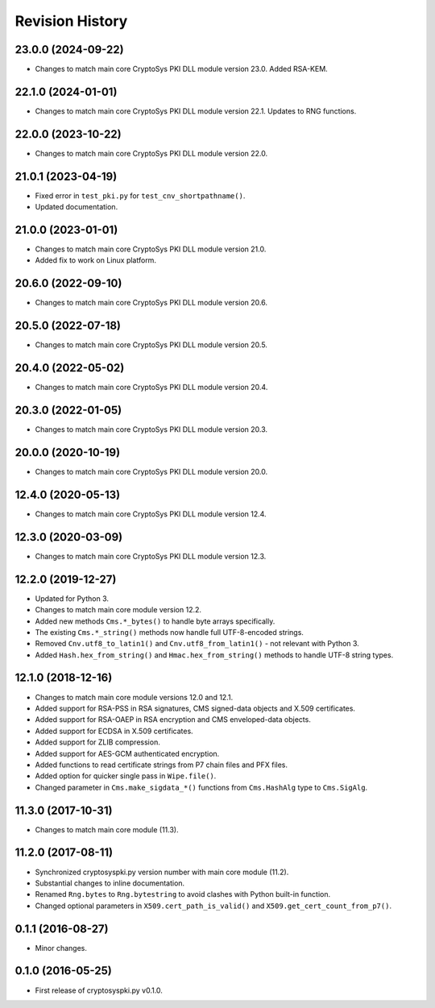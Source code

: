 Revision History
-----------------

23.0.0 (2024-09-22)
^^^^^^^^^^^^^^^^^^^^

* Changes to match main core CryptoSys PKI DLL module version 23.0. Added RSA-KEM.

22.1.0 (2024-01-01)
^^^^^^^^^^^^^^^^^^^

* Changes to match main core CryptoSys PKI DLL module version 22.1. Updates to RNG functions.

22.0.0 (2023-10-22)
^^^^^^^^^^^^^^^^^^^

* Changes to match main core CryptoSys PKI DLL module version 22.0.

21.0.1 (2023-04-19)
^^^^^^^^^^^^^^^^^^^

* Fixed error in ``test_pki.py`` for ``test_cnv_shortpathname()``.
* Updated documentation.

21.0.0 (2023-01-01)
^^^^^^^^^^^^^^^^^^^

* Changes to match main core CryptoSys PKI DLL module version 21.0.
* Added fix to work on Linux platform.

20.6.0 (2022-09-10)
^^^^^^^^^^^^^^^^^^^

* Changes to match main core CryptoSys PKI DLL module version 20.6.

20.5.0 (2022-07-18)
^^^^^^^^^^^^^^^^^^^

* Changes to match main core CryptoSys PKI DLL module version 20.5.

20.4.0 (2022-05-02)
^^^^^^^^^^^^^^^^^^^

* Changes to match main core CryptoSys PKI DLL module version 20.4.

20.3.0 (2022-01-05)
^^^^^^^^^^^^^^^^^^^

* Changes to match main core CryptoSys PKI DLL module version 20.3.

20.0.0 (2020-10-19)
^^^^^^^^^^^^^^^^^^^

* Changes to match main core CryptoSys PKI DLL module version 20.0.

12.4.0 (2020-05-13)
^^^^^^^^^^^^^^^^^^^

* Changes to match main core CryptoSys PKI DLL module version 12.4.

12.3.0 (2020-03-09)
^^^^^^^^^^^^^^^^^^^

* Changes to match main core CryptoSys PKI DLL module version 12.3.

12.2.0 (2019-12-27)
^^^^^^^^^^^^^^^^^^^

* Updated for Python 3.
* Changes to match main core module version 12.2.
* Added new methods ``Cms.*_bytes()`` to handle byte arrays specifically.
* The existing ``Cms.*_string()`` methods now handle full UTF-8-encoded strings.
* Removed ``Cnv.utf8_to_latin1()`` and ``Cnv.utf8_from_latin1()`` - not relevant with Python 3.
* Added ``Hash.hex_from_string()`` and ``Hmac.hex_from_string()`` methods to handle UTF-8 string types.


12.1.0 (2018-12-16)
^^^^^^^^^^^^^^^^^^^

* Changes to match main core module versions 12.0 and 12.1.
* Added support for RSA-PSS in RSA signatures, CMS signed-data objects and X.509 certificates.
* Added support for RSA-OAEP in RSA encryption and CMS enveloped-data objects.
* Added support for ECDSA in X.509 certificates.
* Added support for ZLIB compression.
* Added support for AES-GCM authenticated encryption.
* Added functions to read certificate strings from P7 chain files and PFX files.
* Added option for quicker single pass in ``Wipe.file()``.
* Changed parameter in ``Cms.make_sigdata_*()`` functions from ``Cms.HashAlg`` type to ``Cms.SigAlg``.


11.3.0 (2017-10-31)
^^^^^^^^^^^^^^^^^^^

* Changes to match main core module (11.3).

11.2.0 (2017-08-11)
^^^^^^^^^^^^^^^^^^^

* Synchronized cryptosyspki.py version number with main core module (11.2).
* Substantial changes to inline documentation.
* Renamed ``Rng.bytes`` to ``Rng.bytestring`` to avoid clashes with Python built-in function.
* Changed optional parameters in ``X509.cert_path_is_valid()`` and ``X509.get_cert_count_from_p7()``.


0.1.1 (2016-08-27)
^^^^^^^^^^^^^^^^^^

* Minor changes.


0.1.0 (2016-05-25)
^^^^^^^^^^^^^^^^^^

* First release of cryptosyspki.py v0.1.0.
